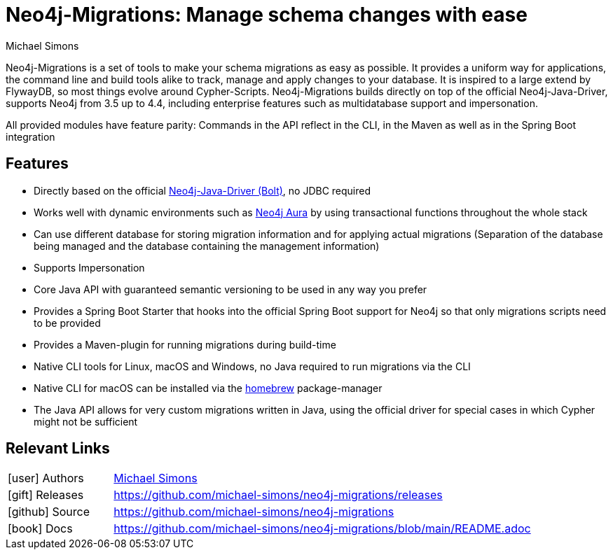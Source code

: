 = Neo4j-Migrations: Manage schema changes with ease
:docs: https://github.com/michael-simons/neo4j-migrations
:slug: neo4j-migrations
:author: Michael Simons
:category: labs
:tags: migrations, refactoring, modeling, schema
:neo4j-versions: 3.5, 4.0, 4.1, 4.2, 4.3, 4.4, Aura

Neo4j-Migrations is a set of tools to make your schema migrations as easy as possible. 
It provides a uniform way for applications, the command line and build tools alike to track, manage and apply changes to your database. 
It is inspired to a large extend by FlywayDB, so most things evolve around Cypher-Scripts. 
Neo4j-Migrations builds directly on top of the official Neo4j-Java-Driver, supports Neo4j from 3.5 up to 4.4, including enterprise features such as multidatabase support and impersonation.

All provided modules have feature parity: Commands in the API reflect in the CLI, in the Maven as well as in the Spring Boot integration

== Features

* Directly based on the official link:https://github.com/neo4j/neo4j-java-driver[Neo4j-Java-Driver (Bolt)^], no JDBC required
* Works well with dynamic environments such as link:https://neo4j.com/cloud/aura/[Neo4j Aura^] by using transactional functions throughout the whole stack
* Can use different database for storing migration information and for applying actual migrations (Separation of the database being managed and the database containing the management information)
* Supports Impersonation
* Core Java API with guaranteed semantic versioning to be used in any way you prefer
* Provides a Spring Boot Starter that hooks into the official Spring Boot support for Neo4j so that only migrations scripts need to be provided
* Provides a Maven-plugin for running migrations during build-time
* Native CLI tools for Linux, macOS and Windows, no Java required to run migrations via the CLI
* Native CLI for macOS can be installed via the link:https://github.com/michael-simons/homebrew-neo4j-migrations[homebrew] package-manager
* The Java API allows for very custom migrations written in Java, using the official driver for special cases in which Cypher might not be sufficient

== Relevant Links

[cols="1,4"]
|===
| icon:user[] Authors | https://twitter.com/rotnroll666[Michael Simons]
| icon:gift[] Releases | https://github.com/michael-simons/neo4j-migrations/releases
| icon:github[] Source | https://github.com/michael-simons/neo4j-migrations
| icon:book[] Docs | https://github.com/michael-simons/neo4j-migrations/blob/main/README.adoc
|===
